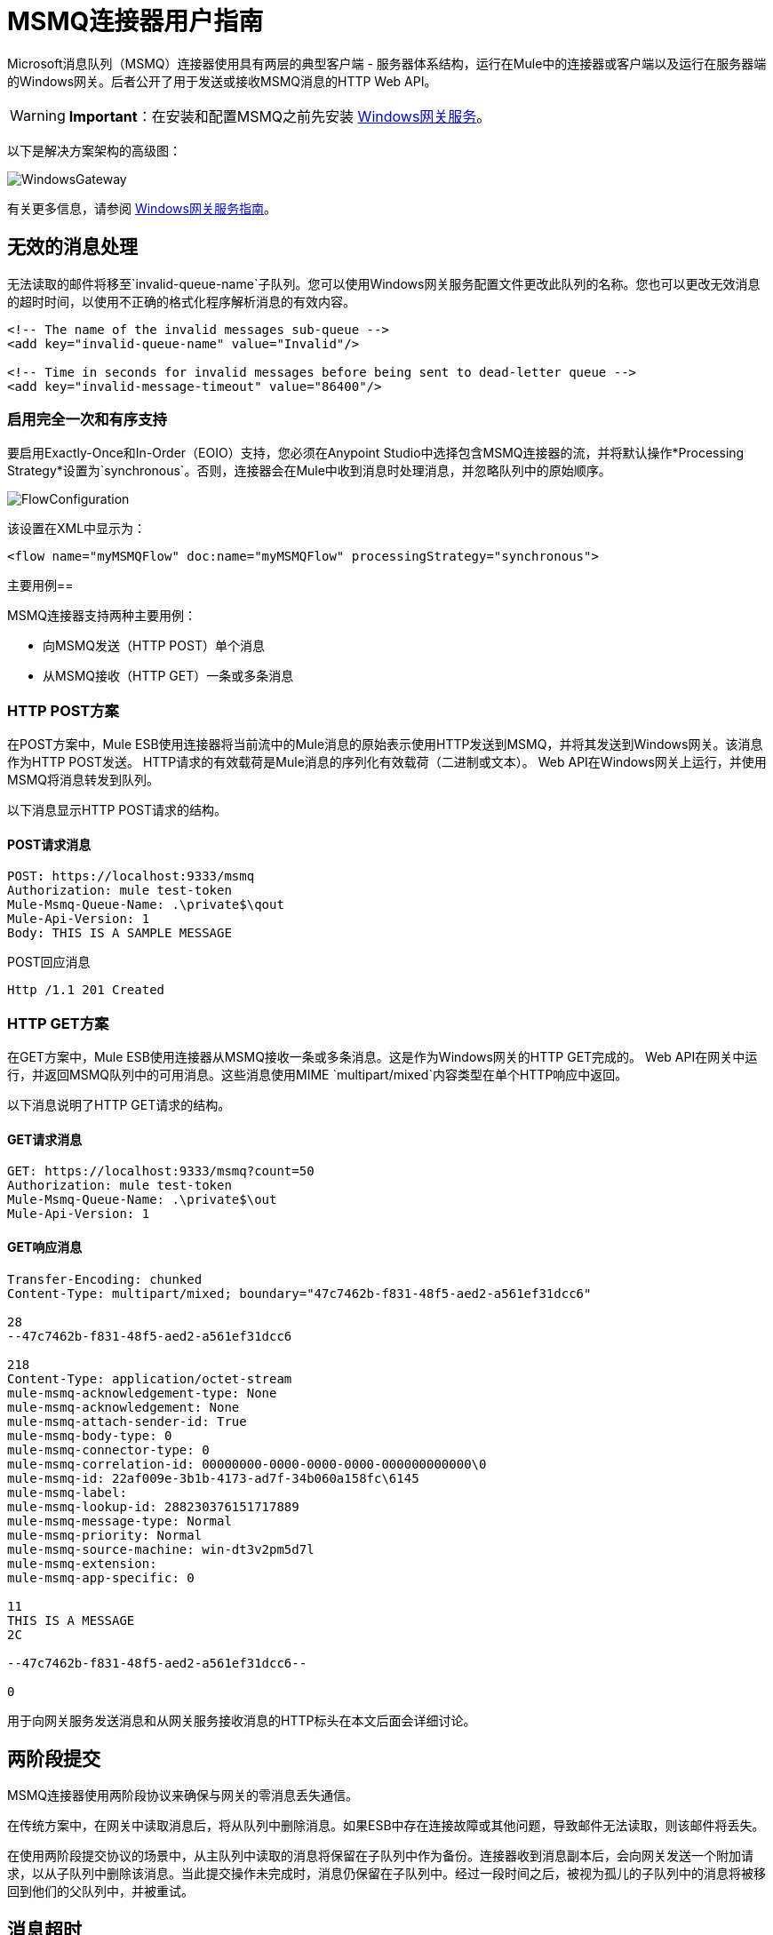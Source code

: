 =  MSMQ连接器用户指南
:keywords: anypoint studio, connector, endpoint, msmq, microsoft, message queuing

Microsoft消息队列（MSMQ）连接器使用具有两层的典型客户端 - 服务器体系结构，运行在Mule中的连接器或客户端以及运行在服务器端的Windows网关。后者公开了用于发送或接收MSMQ消息的HTTP Web API。

[WARNING]
*Important*：在安装和配置MSMQ之前先安装 link:/mule-user-guide/v/3.6/windows-gateway-services-guide[Windows网关服务]。

以下是解决方案架构的高级图：

image:WindowsGateway.png[WindowsGateway]

有关更多信息，请参阅 link:/mule-user-guide/v/3.6/windows-gateway-services-guide[Windows网关服务指南]。

== 无效的消息处理

无法读取的邮件将移至`invalid-queue-name`子队列。您可以使用Windows网关服务配置文件更改此队列的名称。您也可以更改无效消息的超时时间，以使用不正确的格式化程序解析消息的有效内容。

[source, xml, linenums]
----
<!-- The name of the invalid messages sub-queue -->
<add key="invalid-queue-name" value="Invalid"/>

<!-- Time in seconds for invalid messages before being sent to dead-letter queue -->
<add key="invalid-message-timeout" value="86400"/>
----

=== 启用完全一次和有序支持

要启用Exactly-Once和In-Order（EOIO）支持，您必须在Anypoint Studio中选择包含MSMQ连接器的流，并将默认操作*Processing Strategy*设置为`synchronous`。否则，连接器会在Mule中收到消息时处理消息，并忽略队列中的原始顺序。

image:FlowConfiguration.png[FlowConfiguration]

该设置在XML中显示为：

[source, xml]
----
<flow name="myMSMQFlow" doc:name="myMSMQFlow" processingStrategy="synchronous">
----

主要用例== 

MSMQ连接器支持两种主要用例：

* 向MSMQ发送（HTTP POST）单个消息
* 从MSMQ接收（HTTP GET）一条或多条消息

===  HTTP POST方案

在POST方案中，Mule ESB使用连接器将当前流中的Mule消息的原始表示使用HTTP发送到MSMQ，并将其发送到Windows网关。该消息作为HTTP POST发送。 HTTP请求的有效载荷是Mule消息的序列化有效载荷（二进制或文本）。 Web API在Windows网关上运行，并使用MSMQ将消息转发到队列。

以下消息显示HTTP POST请求的结构。

====  POST请求消息

[source, code, linenums]
----
POST: https://localhost:9333/msmq
Authorization: mule test-token
Mule-Msmq-Queue-Name: .\private$\qout
Mule-Api-Version: 1
Body: THIS IS A SAMPLE MESSAGE
----

POST回应消息

[source]
----
Http /1.1 201 Created
----

===  HTTP GET方案

在GET方案中，Mule ESB使用连接器从MSMQ接收一条或多条消息。这是作为Windows网关的HTTP GET完成的。 Web API在网关中运行，并返回MSMQ队列中的可用消息。这些消息使用MIME `multipart/mixed`内容类型在单个HTTP响应中返回。

以下消息说明了HTTP GET请求的结构。

====  GET请求消息

[source, code, linenums]
----
GET: https://localhost:9333/msmq?count=50
Authorization: mule test-token
Mule-Msmq-Queue-Name: .\private$\out
Mule-Api-Version: 1
----

====  GET响应消息

[source, code, linenums]
----
Transfer-Encoding: chunked
Content-Type: multipart/mixed; boundary="47c7462b-f831-48f5-aed2-a561ef31dcc6"

28
--47c7462b-f831-48f5-aed2-a561ef31dcc6

218
Content-Type: application/octet-stream
mule-msmq-acknowledgement-type: None
mule-msmq-acknowledgement: None
mule-msmq-attach-sender-id: True
mule-msmq-body-type: 0
mule-msmq-connector-type: 0
mule-msmq-correlation-id: 00000000-0000-0000-0000-000000000000\0
mule-msmq-id: 22af009e-3b1b-4173-ad7f-34b060a158fc\6145
mule-msmq-label:
mule-msmq-lookup-id: 288230376151717889
mule-msmq-message-type: Normal
mule-msmq-priority: Normal
mule-msmq-source-machine: win-dt3v2pm5d7l
mule-msmq-extension:
mule-msmq-app-specific: 0

11
THIS IS A MESSAGE
2C

--47c7462b-f831-48f5-aed2-a561ef31dcc6--

0
----

用于向网关服务发送消息和从网关服务接收消息的HTTP标头在本文后面会详细讨论。

== 两阶段提交

MSMQ连接器使用两阶段协议来确保与网关的零消息丢失通信。

在传统方案中，在网关中读取消息后，将从队列中删除消息。如果ESB中存在连接故障或其他问题，导致邮件无法读取，则该邮件将丢失。

在使用两阶段提交协议的场景中，从主队列中读取的消息将保留在子队列中作为备份。连接器收到消息副本后，会向网关发送一个附加请求，以从子队列中删除该消息。当此提交操作未完成时，消息仍保留在子队列中。经过一段时间之后，被视为孤儿的子队列中的消息将被移回到他们的父队列中，并被重试。

== 消息超时

在不同的方法中，MSMQ消息提供了两个有助于授予信息可靠性的属性：

*  *timeToReachQueue*。 MSMQ服务器在网关中收到消息后可以达到的最大秒数。默认是不超时（InfiniteTimeout）。
*  *timeToBeReceived*。消息在为第三方应用程序出队之前可保留在队列中的秒数。默认是不超时（InfiniteTimeout）。

image:MSMQmessageTimeouts2.png[MSMQmessageTimeouts2]

[NOTE]
如果任何一个属性超时，则消息将移至死信队列。

指定属性的值：

[source, xml, linenums]
----
<msmq:send
    config-ref="MSMQ"
    messageFormatter="ActiveXMessageFormatter"
    doc:name="MSMQ"
    timeToBeReceived="0"
    timeToReachQueue="0" />
----

这两个属性都可以在连接器配置中设置，并由Windows网关读取。如果指定值为零（0），则默认值为（InfiniteTimeout）。

== 安全注意事项

MSMQ连接器的身份验证由包含在HTTP授权标头中的安全令牌处理。使用Mule方案对网关的每个HTTP请求都包含此令牌：

[source, code, linenums]
----
GET: https://localhost:9333/msmq?count=50
Authorization: mule test-token
Mule-Msmq-Queue-Name: .\private$\out
Mule-Api-Version: 1
----

在连接器上以及在网关配置文件中配置令牌。以下显示如何在双方配置令牌：

[source, xml, linenums]
----
<msmq:config name="MSMQ" doc:name="MSMQ" accessToken="test-token" rootQueueName=".\private$\qout" serviceAddress="localhost:9333">
 <msmq:connection-pooling-profile initialisationPolicy="INITIALISE_ONE" exhaustedAction="WHEN_EXHAUSTED_GROW"/>
 </msmq:config>
----

=== 用户身份验证

代表连接器执行呼叫的用户通过两个自定义HTTP标头`mule-impersonate-username`和`mule-impersonate-password`进行身份验证。

使用用户身份验证时，MSMQ中的队列也必须标记为需要身份验证。这两个标题代表正在运行Windows Gateway服务的Active Directory林中的现有用户的Windows凭据，或代表托管该服务的计算机上的本地帐户。当这些HTTP标头包含在HTTP请求中时，Windows网关服务在对来自MSMQ的消息进行排队/出队前对其进行身份验证和模拟。这提供了使用Windows凭据在队列上配置正确的访问控制列表权限的功能。

以下HTTP请求示例说明了如何将这两个头从连接器传递到网关：

[source, code, linenums]
----
GET: https://localhost:9333/msmq?count=50
Authorization: mule test-token
Mule-Impersonate-Username: domain\myuser
Mule-Impersonate-Password: password
Mule-Msmq-Queue-Name: .\private$\out
Mule-Api-Version: 1
----

*Note*：连接器和网关使用SSL来保护所有HTTP通信。

=== 队列权限

要使用队列权限，请将队列标记为需要验证。另外，连接器必须发送HTTP请求消息中的`Mule-Impersonate-Username`和`Mule-Impersonate-Password`头以模拟该呼叫;否则将使用模拟主机的帐户（如果网关位于IIS中，则用户模拟Windows服务或应用程序池）。

*Note*：Windows用户在使用经过身份验证的队列之前必须至少第一次登录。当用户第一次登录时，Windows会创建一个用户配置文件，该用户配置文件必须存在供用户使用经过身份验证的队列。

下表显示了从队列发送或接收消息所需的权限：

[%autowidth.spread]
|===
| *Operation*  | *Permissions*
| *Receive*  |接收消息，查看消息
| *Send*  |发送消息，查看消息，获取属性
|===

在这两种情况下，Peek Message仅用于测试连接。如果不需要测试连接，则可以删除此权限。

*Note*：当MSMQ安装在未加入Windows域的计算机上时，它可以在工作组模式下工作。在这种模式下，认证队列不受支持，因此也不能使用队列权限。

== 消息序列化和格式化

Windows网关服务不使用MSMQ格式化程序，除非它由连接器指定。因此，HTTP请求负载中发送的消息以原始形式存储在MSMQ消息的主体中。但是，通过在连接器中设置消息格式化程序可以覆盖此行为。开箱即用支持单个格式器：`ActiveXMessageFormatter`。

以下示例说明如何在MSMQ连接器中设置格式器：

[source, xml, linenums]
----
<msmq:receive config-ref="MSMQ" doc:name="MSMQ (Streaming)" pollingPeriod="3000" messageFormatter="ActiveXMessageFormatter" />
----

在连接器上设置消息格式化程序时，会向Windows网关发送额外的HTTP标头`Mule-Msmq-Formatter`。网关使用该格式化程序在消息从MSMQ入队或出队时序列化和反序列化消息。

对于ActiveXMessageFormatter，网关还使用HTTP请求消息中由连接器设置的Content-Type：

[%header%autowidth.spread]
|===
|的Content-Type  |说明
| ` plain/text `  |连接器在当前Mule消息的有效载荷是字符串时设置它。设置时，网关将MSMQ消息的主体流设置为字符串。其他应用程序可以直接以字符串形式读取此消息。接收此消息的MSMQ连接器将Mule消息的有效载荷设置为字符串，以便不需要转换器。
| `application/octet-stream`  |当有效载荷是一个字节数组时设置。该消息以字节流的形式存储。
|===

=== 配置msmq：receive元素

主要场景中使用`msmq:receive`元素来接收来自网关的一条或多条消息。

下表显示了此元素中的属性：

[%autowidth.spread]
|===
| *Property*  | *Usage*
| *queueName*  | UNC路径或FormatName表示法中的队列名称。覆盖全局元素中设置的队列名称。可选的。
| *pollingPeriod*  |连接器用于轮询MSMQ中已配置队列的时间间隔（以毫秒为单位）。可选的。
| *messageCount*  |在单个批次中检索的最大邮件数量。可选的。
| *userName*  |从网关访问MSMQ时用于模拟呼叫的用户的名称。覆盖Global元素中设置的用户名。可选的。
| *password*  |用户从网关访问MSMQ时用于模拟呼叫的密码。覆盖Global元素中设置的密码。可选的。
| *messageFormatter*  |要在MSMQ中用于序列化和反序列化消息的消息格式器。可选的。
|===

=== 配置msmq：send元素

在主要场景中使用`msmq:send`元素将一条消息发送到网关。

下表显示了此元素中的属性：

[%autowidth.spread]
|===
| *Property*  | *Usage*
| *queueName*  | UNC路径或FormatName表示法中的队列名称。覆盖全局元素中设置的队列名称。可选的。
| *userName*  |从网关访问MSMQ时用于模拟呼叫的用户的名称。覆盖Global元素中设置的用户名。可选的。
| *password*  |从网关访问MSMQ时用于模拟呼叫的用户的密码。覆盖Global元素中设置的密码。可选的。
| *messageFormatter*  |要在MSMQ中用于序列化和反序列化消息的消息格式器。可选的。
| *payload*  |要发送到网关的消息有效负载。可选的
|===

== 队列名称（公共，私有和群集）

MSMQ连接器支持专用和公用队列。专用队列是不在Active Directory中发布的队列，仅在包含它们的本地计算机上显示。

支持以下方案：

* 路径名称：`ComputerName\private$\QueueName`
* 本地计算机上的路径名称：`\private$\QueueName`
* 直接格式名称：`DIRECT=ComputerAddress\PRIVATE$\PrivateQueueName`
* 私有格式名称：`PRIVATE=ComputerGUID\QueueNumber`

公用队列是在Active Directory中发布的队列。

公共格式名称包含字符串`PUBLIC=`，后跟创建时分配给队列的标识符。此标识符是为Active Directory中的队列对象列出的GUID。

以下是用于引用公用队列及其关联队列日志的一般格式：

*  `PUBLIC=QueueGUID`
*  `PUBLIC=QueueGUID;JOURNAL`

该连接器还支持故障转移群集中承载的专用队列，也称为MSMQ群集。这些队列对于群集是私有的，并使用以下格式引用：

`ClusterName\private$\QueueName`

== 支持的消息属性

连接器允许传递或接收MSMQ消息的属性。这些属性在当前的Mule消息中设置，并作为自定义HTTP头传递给Windows网关。以下消息说明连接器如何为标签属性创建一个值为“CustomLabel”的新MSMQ消息：

[source, code, linenums]
----
POST: https://localhost:9333/msmq
Authorization: mule test-token
Mule-Msmq-Queue-Name: .\private$\qout
Mule-Api-Version: 1
Mule-Msmq-Label: CustomLabel
Body: THIS IS A SAMPLE MESSAGE
----

下表总结了接收操作的所有受支持属性以及HTTP标头的映射。

[%autowidth.spread]
|===
| *Property*  | *HTTP header*  | *Usage*
| msmq.acknowledgement.type  | msmq-acknowledgement-type  |设置确认消息的类型以返回到发送应用程序。
| msmq.acknowledgement  | mule-msmq-acknowledgment  |设置接收消息队列生成的确认消息的队列。
| msmq.attach.sender.id  | mule-msmq-attach-sender-id  |获取一个值，该值指示是否将发件人ID附加到邮件。
| msmq.body.type  | mule-msmq-body-type  |获取消息正文包含的数据的类型。
| msmq.connector.type  | mule-msmq-connector-type  |获取一个值，该值指示通常由消息队列设置的某些消息属性是由发送应用程序设置的。
| msmq.correlation.id  | mule-msmq-correlation-id  |引用原始消息的消息标识符。此ID用于确认，报告和回复消息。支持的格式：`<GUID>\<Number>` +
例如：`66785f20-a2f3-42a3-bdcd-9ac5a937ac52\1`
| msmq-id  | mule-msmq-id  |消息的唯一标识符，由消息队列生成。
| msmq.label  | mule-msmq-label  |获取描述消息的应用程序定义的unicode字符串。
| msmq.lookup.id  | mule-msmq-lookup-id  |其中一个System.Messaging.MessagePriority值，它表示非事务性消息的优先级。默认值是“正常”。
| msmq.message.type  | mule-msmq-message-type  |获取从队列中检索的消息的类型，可以是Normal，Acknowledgement或Report。
| msmq.priority  | mule-msmq-priority  |获取或设置消息优先级，指示将消息放入队列的位置。
| msmq.extension  | mule-msmq-extension  |设置与消息关联的其他应用程序定义信息。将其编码为base64。
| msmq.app.specific  | mule-msmq-app-specific  |设置其他特定于应用程序的信息。
|===

下表总结了发送操作的所有支持属性以及HTTP标头的映射。

[%autowidth.spread]
|===
| *Property*  | *HTTP header*  | *Usage*
| msmq.body.type  | mule-msmq-body-type  |设置邮件正文包含的数据的类型。
| msmq.label  | mule-msmq-label  |设置描述消息的应用程序定义的unicode字符串。
| msmq.acknowledgement.type  | msmq-acknowledgement-type a |
设置要返回给发送应用程序的确认消息的类型。

| msmq.attach.sender.id  | mule-msmq-attach-sender-id  |设置一个值，该值指示发件人ID是否应附加到邮件。
| msmq.priority  | mule-msmq-priority  |获取或设置消息优先级，它确定消息放置在队列中的哪个位置。
| msmq.connector.type  | mule-msmq-connector-type  |设置一个值，该值指示通常由消息队列设置的一些消息属性由发送应用程序设置。
| msmq.correlation.id  | mule-msmq-correlation-id  |设置引用原始消息的消息标识符。用于确认，报告和回复消息。支持的格式：`<GUID>\<Number>` +
例如：`66785f20-a2f3-42a3-bdcd-9ac5a937ac52\1`
| msmq.use.tracing  | mule-msmq-use-tracing  |设置一个值，该值指示在向目标队列移动时是否跟踪消息。
| msmq.extension  | mule-msmq-extension  |设置与消息关联的其他应用程序定义的信息。编码为base64。
| msmq.app.specific  | mule-msmq-app-specific  |设置其他特定于应用程序的信息。
|===

以下示例显示“set-payload”组件如何为MSMQ消息设置标签。

[source, xml, linenums]
----
<set-property propertyName="msmq-label" value="message_from_mule" doc:name="Label"/>
----

==  MSMQ连接器疑难解答

MSMQ连接器与Mule ESB日志记录基础结构集成，用于记录用户的错误和相关信息。

下表列出了使用MSMQ连接器时可能发生的常见错误：

[%autowidth.spread]
|===
| *Error*  | *Cause*
|未经授权。 "Authentication with the proxy failed"。 |连接器上配置的安全令牌和网关上的安全令牌不匹配。验证在Mule和Windows网关服务配置文件中的MSMQ连接器上配置的令牌。
|禁止。 "Access Forbidden to write in queue [Queue Name]"  |具有在用户名和密码中指定的凭据的用户没有写入或读取队列的权限。验证队列访问权限。
|不可接受。 "The connector and proxy versions do not match"  |这不太可能发生。在ESB中运行的连接器的版本与Windows Gateway的版本不兼容。确保更新连接器或网关以使用相同的版本。
未找到|。队列未找到[队列名称]  |无法找到连接器中配置的队列。
未找到|。 |连接器中配置的网关地址和端口不正确。验证网关配置以确定正确的服务器名称和端口。
|内部服务器错误 |网关出现意外错误。检查网关轨迹以确定此问题的原因。
|===

== 消息确认示例

*Requirements:*

link:https://www.microsoft.com/en-us/download/details.aspx?id=34595[Windows Management Framework 3.0]下的*  Windows PowerShell 3.0
按照本指南中的说明安装MSMQ连接器的*  Anypoint Studio。
*  link:_attachments/MessageAcknowledgeSample.zip[MessageAcknowledgeSample.zip]对zip文件进行采样。包含Powershell脚本（.ps1文件类型）和msmq-demo-ack.zip文件。可执行文件使用MuleSoft的证书进行签名。

=== 第1步：打开msmq-demo-ack项目

. 启动Anypoint Studio并打开现有的Mule项目。
. 点击*File*> *Import*> *Anypoint Studio*> *Anypoint Studio* **generated Deployable Archive (.zip)**。
. 在zip文件中，导航文件系统，然后点击`msmq-demo-ack.zip`文件。
. 点击*Finish*。

=== 第2步：运行安装程序脚本

. 该脚本为样本创建消息队列并发送消息。
. 打开命令窗口：Windows键+ *R*，键入*PowerShell*，右键单击该程序，然后单击*Run As Administrator*。
. 转至示例目录，然后输入*Set-ExecutionPolicy Unrestricted*，然后按*Enter*。默认情况下，执行策略值是受限制的，不允许您运行此示例。
. 输入*.\1-setup.ps1*并按*Enter*。
. 控制台显示：
+
[source, code, linenums]
----
Creating .\private$\sampleq
Queue Creating .\private$\secondq
Queue Creating .\private$\adminq
Queue Sending Message 1 to .\private$\sampleq
Sending Message 2 to .\private$\secondq
Sending Message 3 to .\private$\sampleq
Sending Message 4 to .\private$\sampleq
----
+
. 请勿关闭此控制台。

=== 第3步：运行演示

. 右键点击*msmq-demo.xml*并选择*Run As Mule Application*。
. 检查控制台以查看应用程序何时启动：
+
[source, code, linenums]
----
++++++++++++++++++++++++++++++++++++++++++++++++++++++++++++
+ Started app 'msmq-demo-ack' + ++++++++++++++++++++++++++++
----
+
. Check for these lines, which indicate that MSMQ connector is listening to both queues and received 1 message in sampleq queue and 6 messages in adminq queue.
+
[source, code, linenums]
----
INFO  XXXX-XX-XX XX:XX:XX,XXX [Receiving Thread] org.mule.modules.msmq.MsmqConnector: Connecting to https://localhost:9333/msmq
INFO  XXXX-XX-XX XX:XX:XX,XXX [Receiving Thread] org.mule.modules.msmq.MsmqConnector: Connecting to https://localhost:9333/msmq
INFO  XXXX-XX-XX XX:XX:XX,XXX [Receiving Thread] org.mule.modules.msmq.MsmqConnector: Receiving 1 from .\private$\sampleq
INFO  XXXX-XX-XX XX:XX:XX,XXX [Receiving Thread] org.mule.modules.msmq.MsmqConnector: Receiving 6 from .\private$\adminq
----
+
. The following lines appear (order may change), which indicate that one message was read, `* Message 1 *`. The message's body and label are shown along with several incorrect versions of ACK (logged as 'INFOs') or NACK (logged as WARNs) depending on the context and the message. For more information, see http://msdn.microsoft.com/en-us/library/system.messaging.acknowledgment[Acknowledgment Enumeration].
+
[source, code, linenums]
----
INFO  XXXX-XX-XX XX:XX:XX,XXX [[msmq-demo-ack].msmq-choice-flow.stage1.03] org.mule.api.processor.LoggerMessageProcessor: ACK Cause: ReachQueue | Correlation Id: xxxx  | Label: Message 2
INFO  XXXX-XX-XX XX:XX:XX,XXX [[msmq-demo-ack].msmq-choice-flow.stage1.07] org.mule.api.processor.LoggerMessageProcessor: ACK Cause: Receive | Correlation Id: xxxx  | Label: Message 1
INFO  XXXX-XX-XX XX:XX:XX,XXX [[msmq-demo-ack].msmq-normalFlow.stage1.02] org.mule.api.processor.LoggerMessageProcessor: Label: Message 1 | Body: <?xml version="1.0"?>
<string>First Message</string>
INFO  XXXX-XX-XX XX:XX:XX,XXX [[msmq-demo-ack].msmq-choice-flow.stage1.04] org.mule.api.processor.LoggerMessageProcessor: ACK Cause: ReachQueue | Correlation Id: xxxx  | Label: Message 4
INFO  XXXX-XX-XX XX:XX:XX,XXX [[msmq-demo-ack].msmq-choice-flow.stage1.02] org.mule.api.processor.LoggerMessageProcessor: ACK Cause: ReachQueue | Correlation Id: xxxx  | Label: Message 1
WARN  XXXX-XX-XX XX:XX:XX,XXX [[msmq-demo-ack].msmq-ReceiveTimeout.stage1.02] org.mule.api.processor.LoggerMessageProcessor: 'ReceiveTimeout NACK' Received | Correlation Id: xxxx | Label: Message 4
WARN  XXXX-XX-XX XX:XX:XX,XXX [[msmq-demo-ack].msmq-NotTransactionalQueue.stage1.02] org.mule.api.processor.LoggerMessageProcessor: 'NotTransactionalQueue NACK' Received | Correlation Id: xxxx | Label: Message 3
----
+
. Double-click *Choice* flow control under the *msmq-choice-flow* flow to view its properties:
+
image:MSMQAdmin.png[MSMQAdmin] 
The Choice flow control evaluates the `msmq.acknowledgement` property of each message received. This routes messages to a SubFlow (using Flow Reference control). Messages received in `adminq` are just for acknowledgement purposes. Even when those six messages have an `msmq.id` property, it is not important, but what is relevant is the `msmq.correlation.id`, which points to the `msmq.id` of the message originating the acknowledgement message in the administrative queue. In the sample, Message 4 has been set with a millisecond in the property timeToBeReceived, which produces a ReceiveTimeout NACK. Also Message 6 is sent in a transactional way using a non-transactional queue, which brings a NotTransactionalQueue NACK.

==== Deleting a Message

. Open the Message Queuing Administrative Console. 
. Press the Windows Key + *E*. 
. Right-click *Computer* and click *Manage*.
+
image:MSMQManage.png[MSMQManage] 
+
. In the Computer Management Console tree on the left, open *Services and Applications* > *Message Queueing* > *Private Queues* 
. A remaining message displays in secondq, as MSMQ connector in not configured to listen this queue. 
. Delete the message: In the left tree, open *Private Queues* > *secondq* > *Queue messages* and right-click *Queue messages* > *All Tasks* > *Purge*:
+
image:MSMQpurge.png[MSMQpurge]
+
. Select *Yes* in the popup.
. Return to Anypoint Studio and notice these additional lines in the Console, which indicate an additional kind of NACK, and that the originating message has not been read and has been purged:
+
[source, code, linenums]
----
INFO  XXXX-XX-XX XX:XX:XX,XXX [Receiving Thread] org.mule.modules.msmq.MsmqConnector: Receiving 1 from .\private$\adminq
WARN  XXXX-XX-XX XX:XX:XX,XXX [[msmq-demo-ack].msmq-QueuePurged.stage1.02] org.mule.api.processor.LoggerMessageProcessor: 'QueuePurged NACK' Received | Correlation Id: xxxx | Label: Message 2
----

=== Step 4: Cleaning the Environment

* Go back to the console and type **.\2-clean.ps1 **and this message appears:
+
[source, code, linenums]
----
Deleting .\private$\sampleq Queue
Deleting .\private$\secondq Queue
Deleting .\private$\adminq Queue
----

=== CloudHub Integration Sample

This sample receives incoming requests via HTTP connector, and sends the request via the MSMQ connector (Send operation) to the remote MSMQ queue. It then receives a MSMQ message from your server (Streaming Receive operation) and logs the result.

. Create a new Mule project from *File* > *New* > *Mule Project*. You can set name to cloudhub-test. Click *Finish*.
. Go to Configuration XML tab and replace existing code with the following:
+
[source, xml, linenums]
----
<mule xmlns:msmq="http://www.mulesoft.org/schema/mule/msmq" xmlns:http="http://www.mulesoft.org/schema/mule/http" xmlns="http://www.mulesoft.org/schema/mule/core" xmlns:doc="http://www.mulesoft.org/schema/mule/documentation"
    xmlns:spring="http://www.springframework.org/schema/beans" 
    xmlns:xsi="http://www.w3.org/2001/XMLSchema-instance"
    xsi:schemaLocation="http://www.springframework.org/schema/beans http://www.springframework.org/schema/beans/spring-beans-current.xsd
http://www.mulesoft.org/schema/mule/core http://www.mulesoft.org/schema/mule/core/current/mule.xsd
http://www.mulesoft.org/schema/mule/http http://www.mulesoft.org/schema/mule/http/current/mule-http.xsd
http://www.mulesoft.org/schema/mule/msmq http://www.mulesoft.org/schema/mule/msmq/current/mule-msmq.xsd">
  <msmq:config name="MSMQ" serviceAddress="X.X.X.X:9333" accessToken="you_key" rootQueueName=".\private$\test-cloudhub" ignoreSSLWarnings="true" doc:name="MSMQ"/>
  <http:listener-config name="HTTP_Listener_Configuration" host="0.0.0.0" port="9333" doc:name="HTTP Listener Configuration"/>
    <flow name="msmq-cloudhub-test2Flow1" doc:name="msmq-cloudhub-test2Flow1">
      <http:listener config-ref="HTTP_Listener_Configuration" path="/" doc:name="HTTP"/>
        <expression-filter expression="#[payload != '/favicon.ico']" doc:name="Expression"/>
        <set-payload value="#['Hello, ' + payload + '. Today is ' + server.dateTime.format('dd/MM/yy') + '.' ]" doc:name="Set Payload"/>
        <msmq:send config-ref="MSMQ" messageFormatter="ActiveXMessageFormatter" doc:name="MSMQ"/>
    </flow>
    <flow name="msmq-cloudhub-test2Flow2" doc:name="msmq-cloudhub-test2Flow2">
        <msmq:receive config-ref="MSMQ" messageFormatter="ActiveXMessageFormatter" doc:name="MSMQ (Streaming)"/>
        <byte-array-to-string-transformer doc:name="Byte Array to String"/>
        <logger message="#[payload]" level="INFO" doc:name="Logger"/>
    </flow>
</mule>
----
+
In the MSMQ configuration node: 
+
* *serviceAddress* is the IP and port of your VPN appliance. Double check that port 9333 (or the one set during Windows Gateway setup) is open in the firewall settings and the appliance server. 
*  *accessToken* is the token configured during Gateway setup.
*  *rootQueueName* is the _existing_ queue name with writing rights to user Everyone according normal installation of Mule samples. You can verify that connectivity to MSMQ is OK by using the *Test Connection* button:
+
image:MSMQGlobalElProps.png[MSMQGlobalElProps]
+
. Right-click the *cloudhub-test* Mule project, select *Deploy to Anypoint Platform* -> *Cloud*. 
. Fill in the fields with the provided account settings that you used when you created your account in the link:https://anypoint.mulesoft.com[Anypoint Platform]
. Select the Environment, choose an available domain and click *Finish*. You are prompted with a confirmation window. Click *OK*. Then you are able to use the integration project.
+
image:MSMQCHsuccess.png[MSMQCHsuccess] 

. Point your browser to `+http://your_subdomain.cloudhub.io/this_is_a_test+`. The browser remains blank.
. Log into the link:https://anypoint.mulesoft.com[Anypoint Platform] to enter your application, and select Logs from the dashboard.
. The resulting messages are logged:
+
image:MSMQinfo.png[MSMQinfo] 

